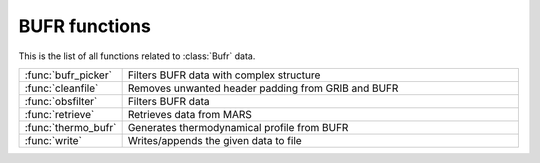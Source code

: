 
BUFR functions
================
This is the list of all functions related to :class:`Bufr` data.

.. list-table::
    :widths: 20 80
    :header-rows: 0


    * - :func:`bufr_picker`
      - Filters BUFR data with complex structure

    * - :func:`cleanfile`
      - Removes unwanted header padding from GRIB and BUFR

    * - :func:`obsfilter`
      - Filters BUFR data

    * - :func:`retrieve`
      - Retrieves data from MARS

    * - :func:`thermo_bufr`
      - Generates thermodynamical profile from BUFR

    * - :func:`write`
      - Writes/appends the given data to file
